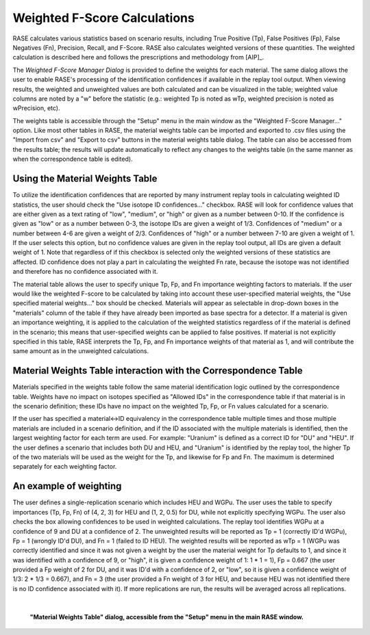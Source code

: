 .. _weightsTable:

******************************
Weighted F-Score Calculations
******************************

RASE calculates various statistics based on scenario results, including True Positive (Tp), False Positives (Fp), False Negatives (Fn), Precision, Recall, and F-Score. RASE also calculates weighted versions of these quantities. The weighted calculation is described here and follows the prescriptions and methodology from  [AIP]_.

The *Weighted F-Score Manager Dialog* is provided to define the weights for each material. The same dialog allows the user to enable RASE's processing of the identification confidences if available in the replay tool output. When viewing results, the
weighted and unweighted values are both calculated and can be visualized in the table; weighted value columns are noted by a "w" before the statistic (e.g.: weighted Tp
is noted as wTp, weighted precision is noted as wPrecision, etc).

The weights table is accessible through the "Setup" menu in the main window as the "Weighted F-Score Manager..." option. Like most other tables in RASE, the material
weights table can be imported and exported to .csv files using the "Import from csv" and "Export to csv" buttons in the material weights table dialog. The table can also
be accessed from the results table; the results will update automatically to reflect any changes to the weights table (in the same manner as when the correspondence table
is edited).

Using the Material Weights Table
================================

To utilize the identification confidences that are reported by many instrument replay tools in calculating weighted ID statistics, the user should check the "Use isotope
ID confidences..." checkbox. RASE will look for confidence values that are either given as a text rating of "low", "medium", or "high" or given as a number between 0-10.
If the confidence is given as "low" or as a number between 0-3, the isotope IDs are given a weight of 1/3. Confidences of "medium" or a number between 4-6 are given a
weight of 2/3. Confidences of "high" or a number between 7-10 are given a weight of 1. If the user selects this option, but no confidence values are given in the replay
tool output, all IDs are given a default weight of 1. Note that regardless of if this checkbox is selected only the weighted versions of these statistics are affected. ID
confidence does not play a part in calculating the weighted Fn rate, because the isotope was not identified and therefore has no confidence associated with it.

The material table allows the user to specify unique Tp, Fp, and Fn importance weighting factors to materials. If the user would like the weighted F-score to be calculated
by taking into account these user-specified material weights, the "Use specified material weights..." box should be checked. Materials will appear as selectable in drop-down
boxes in the "materials" column of the table if they have already been imported as base spectra for a detector. If a material is given an importance weighting, it is applied
to the calculation of the weighted statistics regardless of if the material is defined in the scenario; this means that user-specified weights can be applied to false
positives. If material is not explicitly specified in this table, RASE interprets the Tp, Fp, and Fn importance weights of that material as 1, and will contribute the
same amount as in the unweighted calculations.

Material Weights Table interaction with the Correspondence Table
================================================================

Materials specified in the weights table follow the same material identification logic outlined by the correspondence table. Weights have no impact on isotopes
specified as "Allowed IDs" in the correspondence table if that material is in the scenario definition; these IDs have no impact on the weighted Tp, Fp, or Fn values
calculated for a scenario.

If the user has specified a material<->ID equivalency in the correspondence table multiple times and those multiple materials are included in a scenario definition, and 
if the ID associated with the multiple materials is identified, then the largest weighting factor for each term are used. For example: "Uranium" is defined as a correct
ID for "DU" and "HEU". If the user defines a scenario that includes both DU and HEU, and "Uranium" is identified by the replay tool, the higher Tp of the two materials
will be used as the weight for the Tp, and likewise for Fp and Fn. The maximum is determined separately for each weighting factor.


An example of weighting
=======================

The user defines a single-replication scenario which includes HEU and WGPu. The user uses the table to specify importances (Tp, Fp, Fn) of (4, 2, 3) for HEU and
(1, 2, 0.5) for DU, while not explicitly specifying WGPu. The user also checks the box allowing confidences to be used in weighted calculations. The replay tool
identifies WGPu at a confidence of 9 and DU at a confidence of 2. The unweighted results will be reported as Tp = 1 (correctly ID'd WGPu), Fp = 1 (wrongly ID'd DU),
and Fn = 1 (failed to ID HEU). The weighted results will be reported as wTp = 1 (WGPu was correctly identified and since it was not given a weight by the user the
material weight for Tp defaults to 1, and since it was identified with a confidence of 9, or "high", it is given a confidence weight of 1: 1 * 1 = 1), Fp = 0.667
(the user provided a Fp weight of 2 for DU, and it was ID'd with a confidence of 2, or "low", so it is given a confidence weight of 1/3: 2 * 1/3 = 0.667), and Fn = 3
(the user provided a Fn weight of 3 for HEU, and because HEU was not identified there is no ID confidence associated with it). If more replications are run, the
results will be averaged across all replications.

|

.. figure:: _static/WeightsTable.png
    :scale: 75 %

    **"Material Weights Table" dialog, accessible from the "Setup" menu in the main RASE window.**
